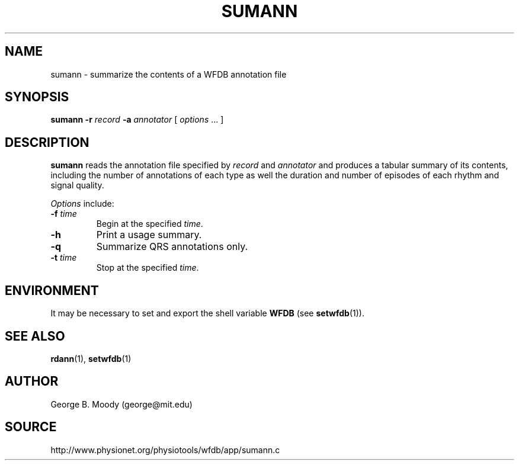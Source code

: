 .TH SUMANN 1 "31 July 2002" "WFDB 10.2.7" "WFDB Applications Guide"
.SH NAME
sumann \- summarize the contents of a WFDB annotation file
.SH SYNOPSIS
\fBsumann -r\fR \fIrecord\fR \fB-a\fR \fIannotator\fR [ \fIoptions\fR ... ]
.SH DESCRIPTION
\fBsumann\fR reads the annotation file specified by \fIrecord\fR and
\fIannotator\fR and produces a tabular summary of its contents, including
the number of annotations of each type as well the duration and number of
episodes of each rhythm and signal quality.
.PP
\fIOptions\fR include:
.TP
\fB-f\fR \fItime\fR
Begin at the specified \fItime\fR.
.TP
\fB-h\fR
Print a usage summary.
.TP
\fB-q\fR
Summarize QRS annotations only.
.TP
\fB-t\fR \fItime\fR
Stop at the specified \fItime\fR.
.SH ENVIRONMENT
.PP
It may be necessary to set and export the shell variable \fBWFDB\fR (see
\fBsetwfdb\fR(1)).
.SH SEE ALSO
\fBrdann\fR(1), \fBsetwfdb\fR(1)
.SH AUTHOR
George B. Moody (george@mit.edu)
.SH SOURCE
http://www.physionet.org/physiotools/wfdb/app/sumann.c
